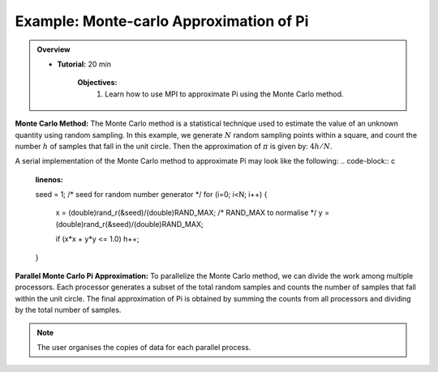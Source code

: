 Example: Monte-carlo Approximation of Pi
------------------

.. admonition:: Overview
    :class: Overview

    * **Tutorial:** 20 min

        **Objectives:**
            #. Learn how to use MPI to approximate Pi using the Monte Carlo method.

**Monte Carlo Method:** The Monte Carlo method is a statistical technique used to estimate the value of an unknown quantity using random sampling.
In this example, we generate :math:`N` random sampling points within a square, and count the number :math:`h` of samples that fall in the unit circle. Then the approximation of :math:`\pi` is given by: :math:`4h/N`.

.. image:: ../../figures/Monte-Carlo01.jpg

A serial implementation of the Monte Carlo method to approximate Pi may look like the following:
.. code-block:: c
    :linenos:

    seed = 1; /* seed for random number generator */
    for (i=0; i<N; i++) {
        x = (double)rand_r(&seed)/(double)RAND_MAX; /* RAND_MAX to normalise */
        y = (double)rand_r(&seed)/(double)RAND_MAX;

        
        if (x*x + y*y <= 1.0) h++; 

    }


**Parallel Monte Carlo Pi Approximation:** To parallelize the Monte Carlo method, we can divide the work among multiple processors. Each processor generates a subset of the total random samples and counts the number of samples that fall within the unit circle. The final approximation of Pi is obtained by summing the counts from all processors and dividing by the total number of samples.

.. code-block:: c
    :linenos:

    #include<mpi.h>

    int rank, size;
    int count=0, count_tot=0;
    MPI_Comm_rank(MPI_COMM_WORLD, &rank);
    MPI_Comm_size(MPI_COMM_WORLD, &size);
    int start = rank * N /size;
    int end = (rank+1) * N /size;

    for (i=start; i<end; i++) {
        x = (double)rand_r(&seed)/(double)RAND_MAX; 
        y = (double)rand_r(&seed)/(double)RAND_MAX;

        if (x*x + y*y <= 1.0) count++; 
        MPI_Reduce(*count, &count_tot, 1, MPI_INT, MPI_SUM, 0, MPI_COMM_WORLD);
    }

.. note::
    The user organises the copies of data for each parallel process.

